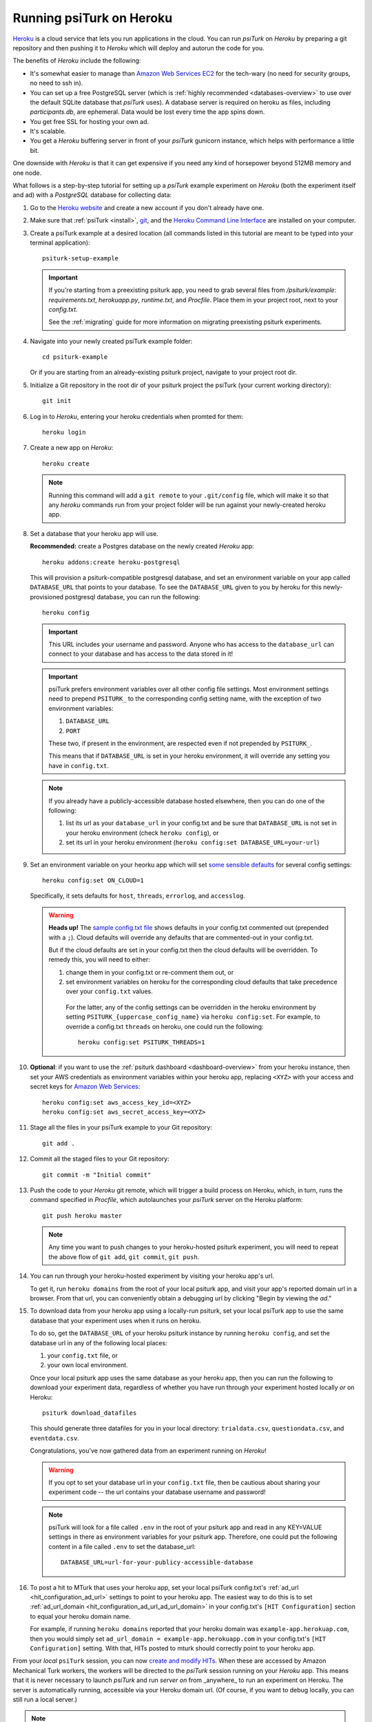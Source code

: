 .. _deploy-on-heroku:
.. _heroku-guide:

=========================
Running psiTurk on Heroku
=========================

`Heroku <https://www.heroku.com>`_ is a cloud service that lets you run
applications in the cloud. You can run `psiTurk` on `Heroku` by preparing a git
repository and then pushing it to `Heroku` which will deploy and autorun the
code for you.

The benefits of `Heroku` include the following:

- It's somewhat easier to manage than `Amazon Web Services EC2 <amazon_ec2.html>`_
  for the tech-wary (no need for security groups, no need to ssh in).
- You can set up a free PostgreSQL server
  (which is :ref:`highly recommended <databases-overview>` to use over the
  default SQLite database that `psiTurk` uses). A database server is required on
  heroku as files, including `participants.db`, are ephemeral. Data would be
  lost every time the app spins down.
- You get free SSL for hosting your own ad.
- It's scalable.
- You get a `Heroku` buffering server in front of your `psiTurk` gunicorn
  instance, which helps with performance a little bit.

One downside with `Heroku` is that it can get expensive if you need any kind of
horsepower beyond 512MB memory and one node.

What follows is a step-by-step tutorial for setting up a `psiTurk` example
experiment on `Heroku` (both the experiment itself and ad) with a `PostgreSQL`
database for collecting data:

#.  Go to the `Heroku website <https://www.heroku.com>`_ and create a new account
    if you don't already have one.

#.  Make sure that :ref:`psiTurk <install>`,
    `git <https://git-scm.com/book/en/v2/Getting-Started-Installing-Git>`_, and
    the `Heroku Command Line Interface <https://devcenter.heroku.com/articles/heroku-cli>`_
    are installed on your computer.

#.  Create a psiTurk example at a desired location (all commands listed in this
    tutorial are meant to be typed into your terminal application)::

      psiturk-setup-example

    .. important::
      If you're starting from a preexisting psiturk app, you need to grab several
      files from `/psiturk/example`: `requirements.txt`, `herokuapp.py`,
      `runtime.txt`, and `Procfile`. Place them in your project root, next to
      your `config.txt`.

      See the :ref:`migrating` guide for more information on migrating preexisting psiturk experiments.

#.  Navigate into your newly created psiTurk example folder::

        cd psiturk-example

    Or if you are starting from an already-existing psiturk project, navigate
    to your project root dir.

#.  Initialize a Git repository in the root dir of your psiturk project the
    psiTurk (your current working directory)::

      git init

#.  Log in to `Heroku`, entering your heroku credentials when promted for them::

      heroku login

#.  Create a new app on `Heroku`::

      heroku create

    .. note::
      Running this command will add a ``git remote`` to
      your ``.git/config`` file, which will make it so that any `heroku` commands
      run from your project folder will be run against your newly-created heroku app.

#.  Set a database that your heroku app will use.

    **Recommended:** create a Postgres database on the newly created `Heroku` app::

      heroku addons:create heroku-postgresql

    This will provision a psiturk-compatible postgresql database, and set an
    environment variable on your app called ``DATABASE_URL`` that points to your database.
    To see the ``DATABASE_URL`` given to you by heroku for this newly-provisioned postgresql database,
    you can run the following::

      heroku config

    .. important::
      This URL includes your username and password. Anyone who has access to the ``database_url`` can
      connect to your database and has access to the data stored in it!

    .. important::
      psiTurk prefers environment variables over all other config file settings.
      Most environment settings need to prepend ``PSITURK_`` to the corresponding
      config setting name, with the exception of two environment variables::

      1. ``DATABASE_URL``
      2. ``PORT``

      These two, if present in the environment, are respected even if not prepended by ``PSITURK_``.

      This means that if ``DATABASE_URL`` is set in your heroku environment, it will override
      any setting you have in ``config.txt``.

    .. note::
      If you already have a publicly-accessible database hosted elsewhere, then you can
      do one of the following:

      1.  list its url as your ``database_url`` in your config.txt and be sure that ``DATABASE_URL`` is not set in your
          heroku environment (check ``heroku config``), or
      2.  set its url in your heroku environment (``heroku config:set DATABASE_URL=your-url``)

#.   Set an environment variable on your heorku app which will set `some sensible
     defaults <sensible-cloud-defaults_>`_ for several config settings::

        heroku config:set ON_CLOUD=1

     Specifically, it sets defaults for ``host``, ``threads``, ``errorlog``, and ``accesslog``.

     .. _sensible-cloud-defaults: https://github.com/NYUCCL/psiTurk/blob/master/psiturk/default_configs/cloud_config_defaults.txt


     .. warning::

       **Heads up!** The `sample config.txt file <sample-config-txt_>`_ shows defaults in your config.txt commented out
       (prepended with a ``;``). Cloud defaults will override any defaults that are commented-out in your config.txt.

       .. _sample-config-txt: https://github.com/NYUCCL/psiTurk/blob/master/psiturk/example/config.txt.sample

       But if the cloud defaults are set in your config.txt then
       the cloud defaults will be overridden. To remedy this, you will need to either:

       1.  change them in your config.txt or re-comment them out, or
       2.  set environment variables on heroku for the corresponding cloud defaults that take precedence over your ``config.txt`` values.

          For the latter, any of the config settings can be overridden in the heroku environment
          by setting ``PSITURK_{uppercase_config_name}`` via ``heroku config:set``. For example, to override a config.txt ``threads``
          on heroku, one could run the following::

            heroku config:set PSITURK_THREADS=1

#.  **Optional**: if you want to use the :ref:`psiturk dashboard <dashboard-overview>` from your heroku
    instance, then set your AWS credentials as environment variables within your heroku app, replacing ``<XYZ>`` with your access and secret
    keys for `Amazon Web Services <amt_setup.html#obtaining-aws-credentials>`_::

      heroku config:set aws_access_key_id=<XYZ>
      heroku config:set aws_secret_access_key=<XYZ>

#. Stage all the files in your psiTurk example to your Git repository: ::

    git add .

#. Commit all the staged files to your Git repository: ::

    git commit -m "Initial commit"

#. Push the code to your `Heroku` git remote, which will trigger a build process
   on Heroku, which, in turn, runs the command specified in `Procfile`, which
   autolaunches your `psiTurk` server on the Heroku platform::

    git push heroku master

   .. note::
    Any time you want to push changes to your heroku-hosted psiturk experiment,
    you will need to repeat the above flow of ``git add``, ``git commit``, ``git push``.

#. You can run through your heroku-hosted experiment by visiting your heroku app's url.

   To get it, run ``heroku domains`` from the root of your local psiturk app,
   and visit your app's reported domain url in a browser. From that url, you can conveniently obtain a debugging url by clicking
   "Begin by viewing the `ad`."

#. To download data from your heroku app using a locally-run psiturk, set
   your local psiTurk app to use the same database that your experiment uses when
   it runs on heroku.

   To do so, get the ``DATABASE_URL``
   of your heroku psiturk instance by running ``heroku config``, and set the database url in any of the
   following local places:

   1. your ``config.txt`` file, or
   2. your own local environment.

   Once your local psiturk app uses the same database as your heroku app, then you can run the
   following to download your experiment data, regardless of whether you have run through
   your experiment hosted locally *or* on Heroku::

     psiturk download_datafiles

   This should generate three datafiles for you in your local directory:
   ``trialdata.csv``, ``questiondata.csv``, and ``eventdata.csv``.

   Congratulations, you've now gathered data from an experiment running on `Heroku`!

   .. warning::

     If you opt to set your database url in your ``config.txt`` file, then be cautious
     about sharing your experiment code -- the url contains your database username and password!

   .. note::
     psiTurk will look for a file called ``.env`` in the root of your psiturk app and read in any
     KEY=VALUE settings in there as environment variables for your psiturk app. Therefore, one could put the
     following content in a file called ``.env`` to set the database_url::

       DATABASE_URL=url-for-your-publicy-accessible-database


#.  To post a hit to MTurk that uses your heroku app, set your local psiTurk config.txt's :ref:`ad_url <hit_configuration_ad_url>` settings to point to
    your heroku app. The easiest way to do this is to set :ref:`ad_url_domain <hit_configuration_ad_url_ad_url_domain>` in your config.txt's ``[HIT Configuration]`` section
    to equal your heroku domain name.

    For example, if running ``heroku domains`` reported that your heroku domain was ``example-app.herokuap.com``, then you would simply set
    ``ad_url_domain = example-app.herokuapp.com`` in your config.txt's ``[HIT Configuration]`` setting. With that, HITs posted to mturk should correctly point to your heroku app.


    .. seealso::
      See the :ref:`hit_configuration_ad_url` for more information.



From your *local* ``psiTurk`` session, you can now
`create and modify HITs <command_line/hit.html>`_. When these are accessed by
Amazon Mechanical Turk workers, the workers will be directed to the `psiTurk`
session running on your `Heroku` app. This means that it is never necessary to
launch `psiTurk` and run `server on` from _anywhere_ to run an experiment on
Heroku. The server is automatically running, accessible via your Heroku domain
url. (Of course, if you want to debug locally, you can still run a local server.)

.. note::

  If you stay on the "Free" Heroku tier, your app will go to "sleep"
  after a period of inactivity. If your app has gone to sleep, it will take a
  few seconds before it responds if you visit its url. It should respond quickly
  once it "awakens". Consider upgrading to a "Hobby" heroku dyno to prevent your
  app from going to sleep.

.. note::

  If you want to run commands against your `postgresql` db, you can run
  `heroku pg:psql` to connect, from where you can issue postgres commands. You
  can also connect directly to your heroku postgres db by installing and running
  `postgresql` on your local machine, and passing the `DATABASE_URL` that your heroku app uses
  as a command-line option.
